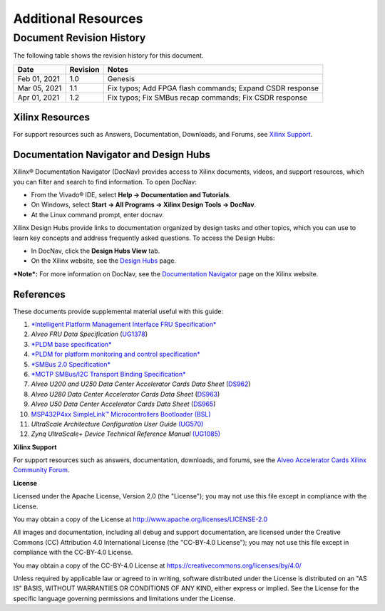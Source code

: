 Additional Resources
--------------------

*************************
Document Revision History
*************************

The following table shows the revision history for this document.

+--------------+----------+----------------------------------------------------------------------------------+
|     Date     | Revision |  Notes                                                                           |
+==============+==========+==================================================================================+
| Feb 01, 2021 |      1.0 | Genesis                                                                          |
+--------------+----------+----------------------------------------------------------------------------------+
| Mar 05, 2021 |      1.1 | Fix typos; Add FPGA flash commands; Expand CSDR response                         |
+--------------+----------+----------------------------------------------------------------------------------+
| Apr 01, 2021 |      1.2 | Fix typos; Fix SMBus recap commands; Fix CSDR response                           |
+--------------+----------+----------------------------------------------------------------------------------+

Xilinx Resources
~~~~~~~~~~~~~~~~


For support resources such as Answers, Documentation, Downloads, and
Forums, see `Xilinx <https://www.xilinx.com/support>`__
`Support <https://www.xilinx.com/support>`__.

Documentation Navigator and Design Hubs
~~~~~~~~~~~~~~~~~~~~~~~~~~~~~~~~~~~~~~~


Xilinx® Documentation Navigator (DocNav) provides access to Xilinx
documents, videos, and support resources, which you can filter and
search to find information. To open DocNav:

-  From the Vivado® IDE, select **Help → Documentation and Tutorials**.

-  On Windows, select **Start → All Programs → Xilinx Design Tools →
   DocNav**.

-  At the Linux command prompt, enter docnav.

Xilinx Design Hubs provide links to documentation organized by
design tasks and other topics, which you can use to learn key
concepts and address frequently asked questions. To access the
Design Hubs:

-  In DocNav, click the **Design Hubs View** tab.

-  On the Xilinx website, see the `Design
   Hubs <https://www.xilinx.com/cgi-bin/docs/ndoc?t=design%2Bhubs>`__
   page.

***Note*:** For more information on DocNav, see the `Documentation
Navigator <https://www.xilinx.com/cgi-bin/docs/rdoc?t=docnav>`__
page on the Xilinx website.

References
~~~~~~~~~~

These documents provide supplemental material useful with this guide:

1.  `*Intelligent Platform Management Interface FRU
    Specification* <https://www.intel.com/content/dam/www/public/us/en/documents/specification-updates/ipmi-platform-mgt-fru-info-storage-def-v1-0-rev-1-3-spec-update.pdf>`__

2.  *Alveo FRU Data Specification*
    (`UG1378 <https://www.xilinx.com/cgi-bin/docs/bkdoc?k=accelerator-cards%3Bd%3Dug1378-alveo-fru-data-specification.pdf>`__)

3.  `*PLDM base
    specification* <https://www.dmtf.org/sites/default/files/standards/documents/DSP0240_1.0.0.pdf>`__

4.  `*PLDM for platform monitoring and control
    specification* <https://www.dmtf.org/sites/default/files/standards/documents/DSP0248_1.1.1.pdf>`__

5.  `*SMBus 2.0 Specification* <http://smbus.org/specs/smbus20.pdf>`__

6.  `*MCTP SMBus/I2C Transport Binding
    Specification* <https://www.dmtf.org/sites/default/files/standards/documents/DSP0237_1.1.0.pdf>`__

7.  *Alveo U200 and U250 Data Center Accelerator Cards Data Sheet*
    (`DS962 <https://www.xilinx.com/cgi-bin/docs/ndoc?t=data_sheets%3Bd%3Dds962-u200-u250.pdf>`__)

8.  *Alveo U280 Data Center Accelerator Cards Data Sheet*
    (`DS963 <https://www.xilinx.com/cgi-bin/docs/ndoc?t=data_sheets%3Bd%3Dds963-u280.pdf>`__)

9.  *Alveo U50 Data Center Accelerator Cards Data Sheet*
    (`DS965 <https://www.xilinx.com/cgi-bin/docs/ndoc?t=data_sheets%3Bd%3Dds965-u50.pdf>`__)

10. `MSP432P4xx SimpleLink™ Microcontrollers Bootloader
    (BSL) <http://www.ti.com/lit/ug/slau622i/slau622i.pdf>`__

11. *UltraScale Architecture Configuration User Guide*
    `(UG570) <https://www.xilinx.com/support/documentation/user_guides/ug570-ultrascale-configuration.pdf>`__

12. *Zynq UltraScale+ Device Technical Reference Manual*
    `(UG1085) <https://www.xilinx.com/support/documentation/user_guides/ug1085-zynq-ultrascale-trm.pdf>`__

**Xilinx Support**

For support resources such as answers, documentation, downloads, and forums, see the `Alveo Accelerator Cards Xilinx Community Forum <https://forums.xilinx.com/t5/Alveo-Accelerator-Cards/bd-p/alveo>`_.

**License**

Licensed under the Apache License, Version 2.0 (the "License"); you may not use this file except in compliance with the License.

You may obtain a copy of the License at
`http://www.apache.org/licenses/LICENSE-2.0 <http://www.apache.org/licenses/LICENSE-2.0>`_

All images and documentation, including all debug and support documentation, are licensed under the Creative Commons (CC) Attribution 4.0 International License (the "CC-BY-4.0 License"); you may not use this file except in compliance with the CC-BY-4.0 License.

You may obtain a copy of the CC-BY-4.0 License at
`https://creativecommons.org/licenses/by/4.0/ <https://creativecommons.org/licenses/by/4.0/>`_

Unless required by applicable law or agreed to in writing, software distributed under the License is distributed on an "AS IS" BASIS, WITHOUT WARRANTIES OR CONDITIONS OF ANY KIND, either express or implied. See the License for the specific language governing permissions and limitations under the License.

.. raw:: html

	<p align="center"><sup>XD038 | &copy; Copyright 2021 Xilinx, Inc.</sup></p>
